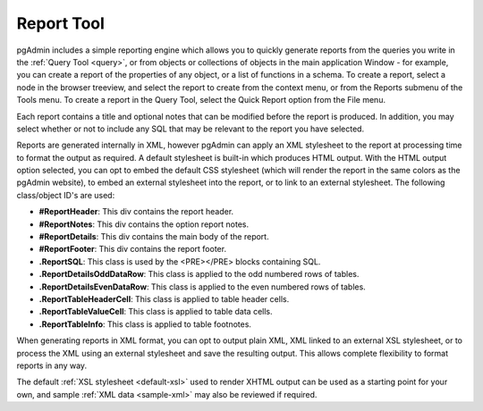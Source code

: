 .. _reports:


***********
Report Tool
***********

pgAdmin includes a simple reporting engine which allows you to quickly
generate reports from the queries you write in the :ref:`Query Tool <query>`,
or from objects or collections of objects in the main
application Window - for example, you can create a report of the properties
of any object, or a list of functions in a schema. To create a report,
select a node in the browser treeview, and select the report to create from
the context menu, or from the Reports submenu of the Tools menu. To create
a report in the Query Tool, select the Quick Report option from the File menu.

.. image:: images/reporttool-html.png

Each report contains a title and optional notes that can be modified before
the report is produced. In addition, you may select whether or not to include
any SQL that may be relevant to the report you have selected.

Reports are generated internally in XML, however pgAdmin can apply an XML
stylesheet to the report at processing time to format the output as required. A
default stylesheet is built-in which produces HTML output. With the HTML output
option selected, you can opt to embed the default CSS stylesheet (which will 
render the report in the same colors as the pgAdmin website), to embed an external
stylesheet into the report, or to link to an external stylesheet. The following 
class/object ID's are used:

* **#ReportHeader**: This div contains the report header.
* **#ReportNotes**: This div contains the option report notes.
* **#ReportDetails**: This div contains the main body of the report.
* **#ReportFooter**: This div contains the report footer.
* **.ReportSQL**: This class is used by the <PRE></PRE> blocks containing SQL.
* **.ReportDetailsOddDataRow**: This class is applied to the odd numbered rows of tables.
* **.ReportDetailsEvenDataRow**: This class is applied to the even numbered rows of tables.
* **.ReportTableHeaderCell**: This class is applied to table header cells.
* **.ReportTableValueCell**: This class is applied to table data cells.
* **.ReportTableInfo**: This class is applied to table footnotes.

.. image:: images/reporttool-xml.png

When generating reports in XML format, you can opt to output plain XML,
XML linked to an external XSL stylesheet, or to process the XML using an 
external stylesheet and save the resulting output. This allows complete 
flexibility to format reports in any way.

The default :ref:`XSL stylesheet <default-xsl>` used to render 
XHTML output can be used as a starting point for your own, and sample 
:ref:`XML data <sample-xml>` may also be reviewed if required.

